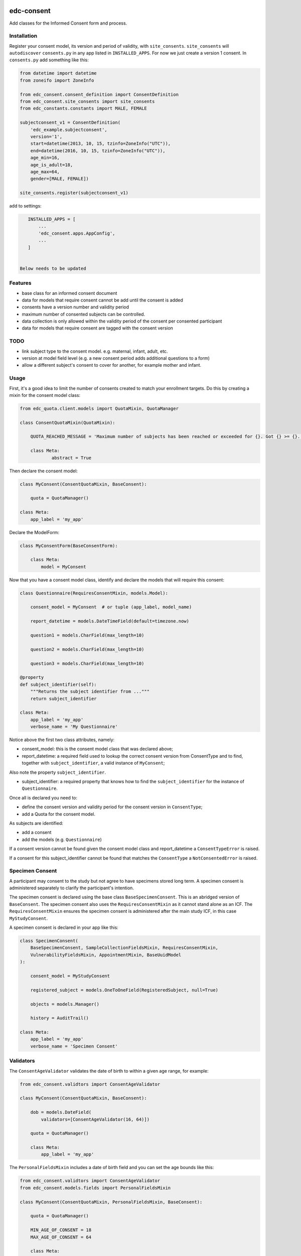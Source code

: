 |pypi| |actions| |codecov| |downloads|

edc-consent
-----------

Add classes for the Informed Consent form and process.

Installation
============

Register your consent model, its version and period of validity, with ``site_consents``. ``site_consents`` will ``autodiscover`` ``consents.py`` in any app listed in ``INSTALLED_APPS``. For now we just create a version 1 consent. In ``consents.py`` add something like this:


.. code-block:: python

    from datetime import datetime
    from zoneifo import ZoneInfo

    from edc_consent.consent_definition import ConsentDefinition
    from edc_consent.site_consents import site_consents
    from edc_constants.constants import MALE, FEMALE

    subjectconsent_v1 = ConsentDefinition(
        'edc_example.subjectconsent',
        version='1',
        start=datetime(2013, 10, 15, tzinfo=ZoneInfo("UTC")),
        end=datetime(2016, 10, 15, tzinfo=ZoneInfo("UTC")),
        age_min=16,
        age_is_adult=18,
        age_max=64,
        gender=[MALE, FEMALE])

    site_consents.register(subjectconsent_v1)

add to settings:

.. code-block:: bash

    INSTALLED_APPS = [
        ...
        'edc_consent.apps.AppConfig',
        ...
    ]


 Below needs to be updated

Features
========

* base class for an informed consent document
* data for models that require consent cannot be add until the consent is added
* consents have a version number and validity period
* maximum number of consented subjects can be controlled.
* data collection is only allowed within the validity period of the consent per consented participant
* data for models that require consent are tagged with the consent version

TODO
====

- link subject type to the consent model. e.g. maternal, infant, adult, etc.
- version at model field level (e.g. a new consent period adds additional questions to a form)
- allow a different subject's consent to cover for another, for example mother and infant.

Usage
=====

First, it's a good idea to limit the number of consents created to match your enrollment targets. Do this by creating a mixin for the consent model class:

.. code-block:: python

    from edc_quota.client.models import QuotaMixin, QuotaManager

    class ConsentQuotaMixin(QuotaMixin):

        QUOTA_REACHED_MESSAGE = 'Maximum number of subjects has been reached or exceeded for {}. Got {} >= {}.'

        class Meta:
                abstract = True

Then declare the consent model:

.. code-block:: python

        class MyConsent(ConsentQuotaMixin, BaseConsent):

            quota = QuotaManager()

        class Meta:
            app_label = 'my_app'

Declare the ModelForm:

.. code-block:: python

    class MyConsentForm(BaseConsentForm):

        class Meta:
            model = MyConsent


Now that you have a consent model class, identify and declare the models that will require this consent:

.. code-block:: python

    class Questionnaire(RequiresConsentMixin, models.Model):

        consent_model = MyConsent  # or tuple (app_label, model_name)

        report_datetime = models.DateTimeField(default=timezone.now)

        question1 = models.CharField(max_length=10)

        question2 = models.CharField(max_length=10)

        question3 = models.CharField(max_length=10)

    @property
    def subject_identifier(self):
        """Returns the subject identifier from ..."""
        return subject_identifier

    class Meta:
        app_label = 'my_app'
        verbose_name = 'My Questionnaire'

Notice above the first two class attributes, namely:

* consent_model: this is the consent model class that was declared above;
* report_datetime: a required field used to lookup the correct consent version from ConsentType and to find, together with ``subject_identifier``,  a valid instance of ``MyConsent``;

Also note the property ``subject_identifier``.

* subject_identifier: a required property that knows how to find the ``subject_identifier`` for the instance of ``Questionnaire``.

Once all is declared you need to:

* define the consent version and validity period for the consent version in ``ConsentType``;
* add a Quota for the consent model.

As subjects are identified:

* add a consent
* add the models (e.g. ``Questionnaire``)

If a consent version cannot be found given the consent model class and report_datetime a ``ConsentTypeError`` is raised.

If a consent for this subject_identifier cannot be found that matches the ``ConsentType`` a ``NotConsentedError`` is raised.

Specimen Consent
================

A participant may consent to the study but not agree to have specimens stored long term. A specimen consent is administered separately to clarify the participant\'s intention.

The specimen consent is declared using the base class ``BaseSpecimenConsent``. This is an abridged version of ``BaseConsent``. The specimen consent also uses the ``RequiresConsentMixin`` as it cannot stand alone as an ICF. The ``RequiresConsentMixin`` ensures the specimen consent is administered after the main study ICF, in this case ``MyStudyConsent``.

A specimen consent is declared in your app like this:

.. code-block:: python

        class SpecimenConsent(
            BaseSpecimenConsent, SampleCollectionFieldsMixin, RequiresConsentMixin,
            VulnerabilityFieldsMixin, AppointmentMixin, BaseUuidModel
        ):

            consent_model = MyStudyConsent

            registered_subject = models.OneToOneField(RegisteredSubject, null=True)

            objects = models.Manager()

            history = AuditTrail()

        class Meta:
            app_label = 'my_app'
            verbose_name = 'Specimen Consent'


Validators
==========

The ``ConsentAgeValidator`` validates the date of birth to within a given age range, for example:

.. code-block:: python

    from edc_consent.validtors import ConsentAgeValidator

    class MyConsent(ConsentQuotaMixin, BaseConsent):

        dob = models.DateField(
            validators=[ConsentAgeValidator(16, 64)])

        quota = QuotaManager()

        class Meta:
            app_label = 'my_app'

The ``PersonalFieldsMixin`` includes a date of birth field and you can set the age bounds like this:

.. code-block:: python

    from edc_consent.validtors import ConsentAgeValidator
    from edc_consent.models.fields import PersonalFieldsMixin

    class MyConsent(ConsentQuotaMixin, PersonalFieldsMixin, BaseConsent):

        quota = QuotaManager()

        MIN_AGE_OF_CONSENT = 18
        MAX_AGE_OF_CONSENT = 64

        class Meta:
            app_label = 'my_app'


Common senarios
===============

Tracking the consent version with collected data
++++++++++++++++++++++++++++++++++++++++++++++++

All model data is tagged with the consent version identified in ``ConsentType`` for the consent model class and report_datetime.

Reconsenting consented subjects when the consent changes
++++++++++++++++++++++++++++++++++++++++++++++++++++++++

The consent model is unique on subject_identifier, identity and version. If a new consent version is added to ``ConsentType``, a new consent will be required for each subject as data is reported within the validity period of the new consent.

Some care must be taken to ensure that the consent model is queried with an understanding of the unique constraint.


Linking the consent version to added or removed model fields on models that require consent
+++++++++++++++++++++++++++++++++++++++++++++++++++++++++++++++++++++++++++++++++++++++++++

TODO

Infants use mother's consent
++++++++++++++++++++++++++++

TODO

By adding the property ``consenting_subject_identifier`` to the consent


Patient names
=============
If patient names need to be removed from the data collection, there are a few helper
attributes and methods to consider.

``settings.EDC_CONSENT_REMOVE_PATIENT_NAMES_FROM_COUNTRIES: list[str]``

If given a list of country names, name fields will be removed from any admin.fieldset.

See also edc_sites.all_sites

``ConsentModelAdminMixin.get_fieldsets``

.. code-block:: python

    def get_fieldsets(self, request, obj=None):
        fieldsets = super().get_fieldsets(request, obj)
        for country in get_remove_patient_names_from_countries():
            site = getattr(request, "site", None)
            if site and site.id in [s.site_id for s in self.all_sites.get(country)]:
                return self.fieldsets_without_names(fieldsets)
        return fieldsets

This method could be added to any ModeLadmin with names.



using


Other TODO
==========

* ``Timepoint`` model update in ``save`` method of models requiring consent
* handle added or removed model fields (questions) because of consent version change
* review verification actions
* management command to update version on models that require consent (if edc_consent added after instances were created)
* handle re-consenting issues, for example, if original consent was restricted by age (16-64) but the re-consent is not. May need to open upper bound.



.. |pypi| image:: https://img.shields.io/pypi/v/edc-consent.svg
    :target: https://pypi.python.org/pypi/edc-consent

.. |actions| image:: https://github.com/clinicedc/edc-consent/actions/workflows/build.yml/badge.svg
  :target: https://github.com/clinicedc/edc-consent/actions/workflows/build.yml

.. |codecov| image:: https://codecov.io/gh/clinicedc/edc-consent/branch/develop/graph/badge.svg
  :target: https://codecov.io/gh/clinicedc/edc-consent

.. |downloads| image:: https://pepy.tech/badge/edc-consent
   :target: https://pepy.tech/project/edc-consent
